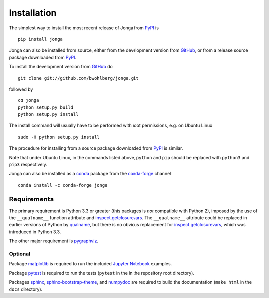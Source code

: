 Installation
============

The simplest way to install the most recent release of Jonga from
`PyPI <https://pypi.python.org/pypi/jonga/>`_ is

::

    pip install jonga


Jonga can also be installed from source, either from the development
version from `GitHub <https://github.com/bwohlberg/jonga>`_, or from
a release source package downloaded from `PyPI
<https://pypi.python.org/pypi/jonga/>`_.

To install the development version from `GitHub
<https://github.com/bwohlberg/jonga>`_ do

::

    git clone git://github.com/bwohlberg/jonga.git

followed by

::

   cd jonga
   python setup.py build
   python setup.py install

The install command will usually have to be performed with root
permissions, e.g. on Ubuntu Linux

::

   sudo -H python setup.py install

The procedure for installing from a source package downloaded from `PyPI
<https://pypi.python.org/pypi/jonga/>`_ is similar.

Note that under Ubuntu Linux, in the commands listed above, ``python``
and ``pip`` should be replaced with ``python3`` and ``pip3``
respectively.


Jonga can also be installed as a `conda <https://conda.io/docs/>`__ package from the `conda-forge <https://conda-forge.org/>`__ channel

::

   conda install -c conda-forge jonga




Requirements
------------

The primary requirement is Python 3.3 or greater (this packages is
*not* compatible with Python 2), imposed by the use of the
``__qualname__`` function attribute and `inspect.getclosurevars
<https://docs.python.org/3/library/inspect.html#inspect.getclosurevars>`_.
The ``__qualname__`` attribute could be replaced in earlier versions
of Python by `qualname <https://github.com/wbolster/qualname>`_, but
there is no obvious replacement for `inspect.getclosurevars
<https://docs.python.org/3/library/inspect.html#inspect.getclosurevars>`_,
which was introduced in Python 3.3.

The other major requirement is `pygraphviz <https://pygraphviz.github.io/>`_.



Optional
^^^^^^^^

Package `matplotlib <http://matplotlib.org>`_ is required to run the
included `Jupyter Notebook <http://jupyter.org/>`_ examples.

Package `pytest <https://github.com/pytest-dev/pytest>`_ is
required to run the tests (``pytest`` in the in the repository root directory).

Packages `sphinx <http://www.sphinx-doc.org/en/stable>`_,
`sphinx-bootstrap-theme
<http://ryan-roemer.github.io/sphinx-bootstrap-theme/README.html>`_,
and `numpydoc <https://github.com/numpy/numpydoc>`_ are required to
build the documentation (``make html`` in the ``docs`` directory).
